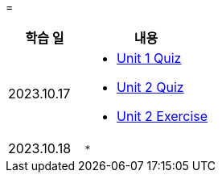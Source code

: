 = 

[%header, cols="3, 5a"]
|===
^.>| 학습 일 
^.>| 내용

^.^| 2023.10.17
|   
    * link:https://github.com/ByunKi/nhn-academy-course-2/blob/main/quiz/Chapter_1.adoc[Unit 1 Quiz]
    * link:https://github.com/ByunKi/nhn-academy-course-2/blob/main/quiz/Chapter_2.adoc[Unit 2 Quiz]
    * link:https://github.com/ByunKi/nhn-academy-course-2/tree/main/exercise/unit_2[Unit 2 Exercise]

^.^| 2023.10.18
| 
    * 


|===
